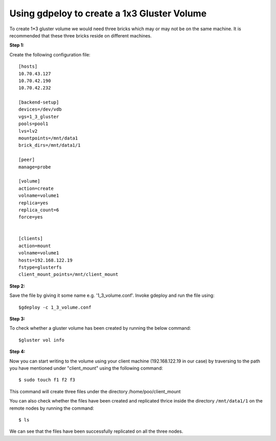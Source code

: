 Using gdpeloy to create a 1x3 Gluster Volume
--------------------------------------------
To create 1*3 gluster volume we would need three bricks which may or may not
be on the same machine. It is recommended that these three bricks reside on
different machines.

**Step 1:**

Create the following configuration file::

    [hosts]
    10.70.43.127
    10.70.42.190
    10.70.42.232

    [backend-setup]
    devices=/dev/vdb
    vgs=1_3_gluster
    pools=pool1
    lvs=lv2
    mountpoints=/mnt/data1
    brick_dirs=/mnt/data1/1

    [peer]
    manage=probe

    [volume]
    action=create
    volname=volume1
    replica=yes
    replica_count=6
    force=yes


    [clients]
    action=mount
    volname=volume1
    hosts=192.168.122.19
    fstype=glusterfs
    client_mount_points=/mnt/client_mount


**Step 2:**

Save the file by giving it some name e.g. '1_3_volume.conf'. 
Invoke gdeploy and run the file using::

   $gdeploy -c 1_3_volume.conf

**Step 3:**

To check whether a gluster volume has been created by running the below command::

   $gluster vol info

.. image:: images/volume_info.png
   
**Step 4:**

Now you can start writing to the volume using your client machine (192.168.122.19 in our case) by traversing to the
path you have mentioned under "client_mount" using the following command::

   $ sudo touch f1 f2 f3

This command will create three files under the directory /home/poo/client_mount

You can also check whether the files have been created and replicated thrice inside the directory ``/mnt/data1/1`` on the remote nodes by running the command::

   $ ls

.. image:: images/1x3_vol.png



We can see that the files have been successfully replicated on all the three nodes.

